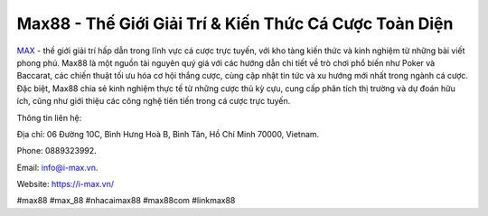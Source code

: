 Max88 - Thế Giới Giải Trí & Kiến Thức Cá Cược Toàn Diện
===================================

`MAX    <https://i-max.vn/>`_ - thế giới giải trí hấp dẫn trong lĩnh vực cá cược trực tuyến, với kho tàng kiến thức và kinh nghiệm từ những bài viết phong phú. Max88 là một nguồn tài nguyên quý giá với các hướng dẫn chi tiết về trò chơi phổ biến như Poker và Baccarat, các chiến thuật tối ưu hóa cơ hội thắng cược, cùng cập nhật tin tức và xu hướng mới nhất trong ngành cá cược. Đặc biệt, Max88 chia sẻ kinh nghiệm thực tế từ những cược thủ kỳ cựu, cung cấp phân tích thị trường và dự đoán hữu ích, cũng như giới thiệu các công nghệ tiên tiến trong cá cược trực tuyến.

Thông tin liên hệ: 

Địa chỉ: 06 Đường 10C, Bình Hưng Hoà B, Bình Tân, Hồ Chí Minh 70000, Vietnam. 

Phone: 0889323992. 

Email: info@i-max.vn. 

Website: https://i-max.vn/

#max88 #max_88 #nhacaimax88 #max88com #linkmax88
